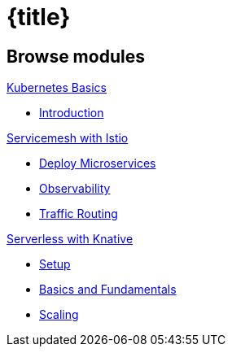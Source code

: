 = {title}
:page-layout: home
:!sectids:
:!numbered:

[.tiles.browse]
== Browse modules

[.tile]
.xref:openshift-basics:ROOT:index.adoc[Kubernetes Basics]
* xref:openshift-basics:ROOT:index.adoc[Introduction]

[.tile]
.xref:istio-tutorial:ROOT:index.adoc[Servicemesh with Istio]
* xref:istio-tutorial:ROOT:2deploy-microservices.adoc[Deploy Microservices]
* xref:istio-tutorial:ROOT:3monitoring-tracing.adoc[Observability]
* xref:istio-tutorial:ROOT:4simple-routerules.adoc[Traffic Routing]


[.tile]
.xref:knative-tutorial-basics:ROOT:index.adoc[Serverless with Knative]
* xref:knative-tutorial-basics:ROOT:01-setup.adoc#kubernetes-cluster[Setup]
* xref:knative-tutorial-basics:ROOT:02-basic-fundas.adoc[Basics and Fundamentals]
* xref:knative-tutorial-basics:ROOT:04-scaling.adoc[Scaling]
